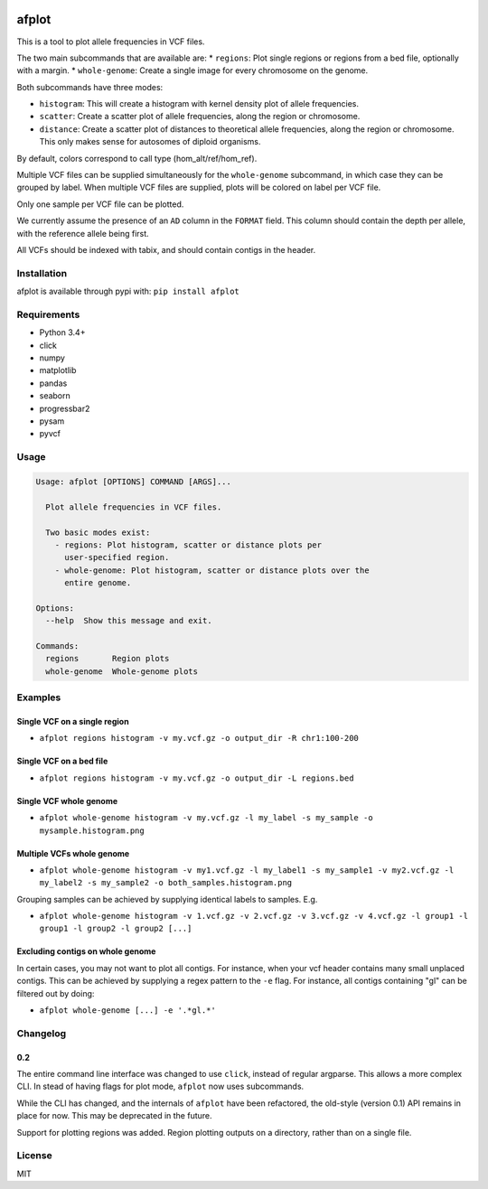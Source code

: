 |Build Status| |Coverage Status|

afplot
======

This is a tool to plot allele frequencies in VCF files.

The two main subcommands that are available are: \* ``regions``: Plot
single regions or regions from a bed file, optionally with a margin. \*
``whole-genome``: Create a single image for every chromosome on the
genome.

Both subcommands have three modes:

-  ``histogram``: This will create a histogram with kernel density plot
   of allele frequencies.
-  ``scatter``: Create a scatter plot of allele frequencies, along the
   region or chromosome.
-  ``distance``: Create a scatter plot of distances to theoretical
   allele frequencies, along the region or chromosome. This only makes
   sense for autosomes of diploid organisms.

By default, colors correspond to call type (hom\_alt/ref/hom\_ref).

Multiple VCF files can be supplied simultaneously for the
``whole-genome`` subcommand, in which case they can be grouped by label.
When multiple VCF files are supplied, plots will be colored on label per
VCF file.

Only one sample per VCF file can be plotted.

We currently assume the presence of an ``AD`` column in the ``FORMAT``
field. This column should contain the depth per allele, with the
reference allele being first.

All VCFs should be indexed with tabix, and should contain contigs in the
header.

Installation
------------

afplot is available through pypi with: ``pip install afplot``

Requirements
------------

-  Python 3.4+
-  click
-  numpy
-  matplotlib
-  pandas
-  seaborn
-  progressbar2
-  pysam
-  pyvcf

Usage
-----

.. code:: text

    Usage: afplot [OPTIONS] COMMAND [ARGS]...

      Plot allele frequencies in VCF files.

      Two basic modes exist:
        - regions: Plot histogram, scatter or distance plots per
          user-specified region.
        - whole-genome: Plot histogram, scatter or distance plots over the
          entire genome.

    Options:
      --help  Show this message and exit.

    Commands:
      regions       Region plots
      whole-genome  Whole-genome plots

Examples
--------

Single VCF on a single region
~~~~~~~~~~~~~~~~~~~~~~~~~~~~~

-  ``afplot regions histogram -v my.vcf.gz -o output_dir -R chr1:100-200``

Single VCF on a bed file
~~~~~~~~~~~~~~~~~~~~~~~~

-  ``afplot regions histogram -v my.vcf.gz -o output_dir -L regions.bed``

Single VCF whole genome
~~~~~~~~~~~~~~~~~~~~~~~

-  ``afplot whole-genome histogram -v my.vcf.gz -l my_label -s my_sample -o mysample.histogram.png``

Multiple VCFs whole genome
~~~~~~~~~~~~~~~~~~~~~~~~~~

-  ``afplot whole-genome histogram -v my1.vcf.gz -l my_label1 -s my_sample1 -v my2.vcf.gz -l my_label2 -s my_sample2 -o both_samples.histogram.png``

Grouping samples can be achieved by supplying identical labels to
samples. E.g.

-  ``afplot whole-genome histogram -v 1.vcf.gz -v 2.vcf.gz -v 3.vcf.gz -v 4.vcf.gz -l group1 -l group1 -l group2 -l group2 [...]``

Excluding contigs on whole genome
~~~~~~~~~~~~~~~~~~~~~~~~~~~~~~~~~

In certain cases, you may not want to plot all contigs. For instance,
when your vcf header contains many small unplaced contigs. This can be
achieved by supplying a regex pattern to the ``-e`` flag. For instance,
all contigs containing "gl" can be filtered out by doing:

-  ``afplot whole-genome [...] -e '.*gl.*'``

Changelog
---------

0.2
~~~

The entire command line interface was changed to use ``click``, instead
of regular argparse. This allows a more complex CLI. In stead of having
flags for plot mode, ``afplot`` now uses subcommands.

While the CLI has changed, and the internals of ``afplot`` have been
refactored, the old-style (version 0.1) API remains in place for now.
This may be deprecated in the future.

Support for plotting regions was added. Region plotting outputs on a
directory, rather than on a single file.

License
-------

MIT

.. |Build Status| image:: https://travis-ci.org/sndrtj/afplot.svg?branch=master
   :target: https://travis-ci.org/sndrtj/afplot
.. |Coverage Status| image:: https://coveralls.io/repos/github/sndrtj/afplot/badge.svg?branch=master
   :target: https://coveralls.io/github/sndrtj/afplot?branch=master



